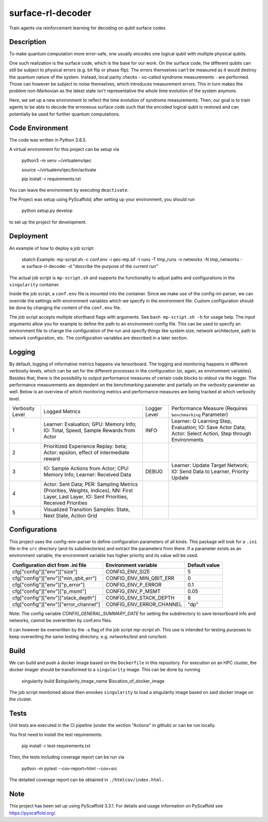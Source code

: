 ==================
surface-rl-decoder
==================

Train agents via reinforcement learning for decoding on qubit surface codes 


Description
===========

To make quantum computation more error-safe, one usually encodes one logical
qubit with multiple physical qubits.

One such realization is the surface code, which is the base for our work.
On the surface code, the different qubits can still be subject to physical errors
(e.g. bit flip or phase flip).
The errors themselves can't be measured as it would destroy the quantum nature of
the system. Instead, local parity checks - so-called syndrome measurements - are performed.
Those can however be subject to noise themselves, which introduces measurement errors.
This in turn makes the problem non-Markovian as the latest state isn't representative
the whole time evolution of the system anymore.

Here, we set up a new environment to reflect the time evolution of syndrome measurements.
Then, our goal is to train agents to be able to decode the erroneous surface code
such that the encoded logical qubit is restored and can potentially be used for further
quantum computations.

Code Environment
================

The code was written in Python 3.8.5.

A virtual environment for this project can be setup via

    python3 -m venv ~/virtualenv/qec
    
    source ~/virtualenv/qec/bin/activate
    
    pip install -r requirements.txt

You can leave the environment by executing ``deactivate``.


The Project was setup using PyScaffold; after setting up your environment, you should run

    python setup.py develop

to set up the project for development.


Deployment
==========

An example of how to deploy a job script:

    sbatch Example: mp-script.sh -c conf.env -i qec-mp.sif -t runs -T tmp_runs -n networks -N tmp_networks -w surface-rl-decoder -d "describe the purpose of the current run"

The actual job script is ``mp-script.sh`` and supports the functionality to adjust paths and configurations in the ``singularity`` container.

Inside the job script, a ``conf.env`` file is mounted into the container.
Since we make use of the config-ini-parser, we can override the settings with environment variables which
we specify in the environment file. Custom configuration should be done by changing the content of the ``conf.env`` file.

The job script accepts multiple shorthand flags with arguments. See ``bash mp-script.sh -h`` for usage help.
The input arguments allow you for example to define the path to an environment-config file. This can be used to specify an environment file
to change the configuration of the run and specify things like system size, network architecture, path to network configuration, etc.
The configuration variables are described in a later section.

Logging
=======

By default, logging of informative metrics happens via tensorboard. The logging and monitoring happens in different verbosity levels,
which can be set for the different processes in the configuration (or, again, as environment variables).
Besides that, there is the possibility to output performance measures of certain code blocks to `stdout` via the logger.
The performance measurements are dependent on the `benchmarking` parameter and partially on the `verbosity` parameter as well.
Below is an overview of which monitoring metrics and performance measures are being tracked at which verbosity level.

+-----------------+-----------------------------------------------------------------------------------------------------------------------------------------------+--------------+------------------------------------------------------------------------------------------------------------+
| Verbosity Level | Logged Metrics                                                                                                                                | Logger Level | Performance Measure (Requires ``benchmarking`` Parameter)                                                  | 
+-----------------+-----------------------------------------------------------------------------------------------------------------------------------------------+--------------+------------------------------------------------------------------------------------------------------------+
| 1               | Learner: Evaluation; GPU: Memory Info; IO: Total, Speed, Sample Rewards from Actor                                                            | INFO         | Learner: Q Learning Step, Evaluation; IO: Save Actor Data; Actor: Select Action, Step through Environments | 
+-----------------+-----------------------------------------------------------------------------------------------------------------------------------------------+--------------+------------------------------------------------------------------------------------------------------------+
| 2               | Prioritized Experience Replay: beta; Actor: epsilon, effect of intermediate reward                                                            |              |                                                                                                            | 
+-----------------+-----------------------------------------------------------------------------------------------------------------------------------------------+--------------+------------------------------------------------------------------------------------------------------------+
| 3               | IO: Sample Actions from Actor; CPU: Memory Info; Learner: Received Data                                                                       | DEBUG        | Learner: Update Target Network; IO: Send Data to Learner, Priority Update                                  | 
+-----------------+-----------------------------------------------------------------------------------------------------------------------------------------------+--------------+------------------------------------------------------------------------------------------------------------+
| 4               | Actor: Sent Data; PER: Sampling Metrics (Priorities, Weights, Indices), NN: First Layer, Last Layer, IO: Sent Priorities, Received Priorities |              |                                                                                                            | 
+-----------------+-----------------------------------------------------------------------------------------------------------------------------------------------+--------------+------------------------------------------------------------------------------------------------------------+
| 5               | Visualized Transition Samples: State, Next State, Action Grid                                                                                 |              |                                                                                                            | 
+-----------------+-----------------------------------------------------------------------------------------------------------------------------------------------+--------------+------------------------------------------------------------------------------------------------------------+



Configurations
==============

This project uses the config-env-parser to define configuration parameters of all kinds.
This package will look for a ``.ini`` file in the ``src`` directory (and its subdirectories) and extract the parameters from there.
If a parameter exists as an environment variable, the environment variable has higher priority
and its value will be used.

+---------------------------------------+--------------------------+---------------+
| Configuration dict from .ini file     | Environment variable     | Default value |
+=======================================+==========================+===============+
| cfg["config"]["env"]["size"]          | CONFIG_ENV_SIZE          | 5             |
+---------------------------------------+--------------------------+---------------+
| cfg["config"]["env"]["min_qbit_err"]  | CONFIG_ENV_MIN_QBIT_ERR  | 0             |
+---------------------------------------+--------------------------+---------------+
| cfg["config"]["env"]["p_error"]       | CONFIG_ENV_P_ERROR       | 0.1           |
+---------------------------------------+--------------------------+---------------+
| cfg["config"]["env"]["p_msmt"]        | CONFIG_ENV_P_MSMT        | 0.05          |
+---------------------------------------+--------------------------+---------------+
| cfg["config"]["env"]["stack_depth"]   | CONFIG_ENV_STACK_DEPTH   | 8             |
+---------------------------------------+--------------------------+---------------+
| cfg["config"]["env"]["error_channel"] | CONFIG_ENV_ERROR_CHANNEL | "dp"          |
+---------------------------------------+--------------------------+---------------+

Note: The config variable `CONFIG_GENERAL_SUMMARY_DATE` for setting the subdirectory
to save tensorboard info and networks, cannot be overwritten by conf.env files.

It can however be overwritten by the `-s` flag of the job script `mp-script.sh`.
This use is intended for testing purposes to keep overwriting the same testing
directory, e.g. `networks/test` and `runs/test`.

Build
=====

We can build and push a docker image based on the ``Dockerfile`` in this repository.
For execution on an HPC cluster, the docker imager should be transformed to a ``singularity`` image.
This can be done by running

    singularity build $singularity_image_name $location_of_docker_image

The job script mentioned above then envokes ``singularity`` to load a singularity image based on said docker image on the cluster.


Tests
=====

Unit tests are executed in the CI pipeline (under the section "Actions" in github)
or can be run locally.

You first need to install the test requirements:

    pip install -r test-requirements.txt

Then, the tests including coverage report can be run via

    python -m pytest --cov-report=html --cov=src

The detailed coverage report can be obtained in ``./htmlcov/index.html.``


Note
====

This project has been set up using PyScaffold 3.3.1. For details and usage
information on PyScaffold see https://pyscaffold.org/.
